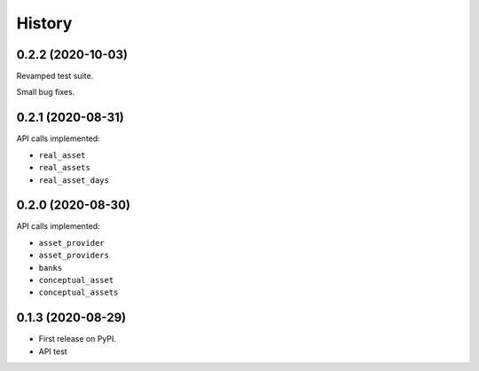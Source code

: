=======
History
=======

0.2.2 (2020-10-03)
------------------

Revamped test suite.

Small bug fixes.


0.2.1 (2020-08-31)
------------------

API calls implemented:

* ``real_asset``
* ``real_assets``
* ``real_asset_days``

0.2.0 (2020-08-30)
------------------

API calls implemented:

* ``asset_provider``
* ``asset_providers``
* ``banks``
* ``conceptual_asset``
* ``conceptual_assets``

0.1.3 (2020-08-29)
------------------

* First release on PyPI.
* API test
